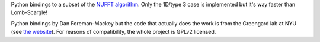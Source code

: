 Python bindings to a subset of the `NUFFT algorithm
<http://www.cims.nyu.edu/cmcl/nufft/nufft.html>`_.
Only the 1D/type 3 case is implemented but it's way faster
than Lomb-Scargle!

Python bindings by Dan Foreman-Mackey but the code that actually does
the work is from the Greengard lab at NYU (see `the website
<http://www.cims.nyu.edu/cmcl/nufft/nufft.html>`_). For reasons of
compatibility, the whole project is GPLv2 licensed.
